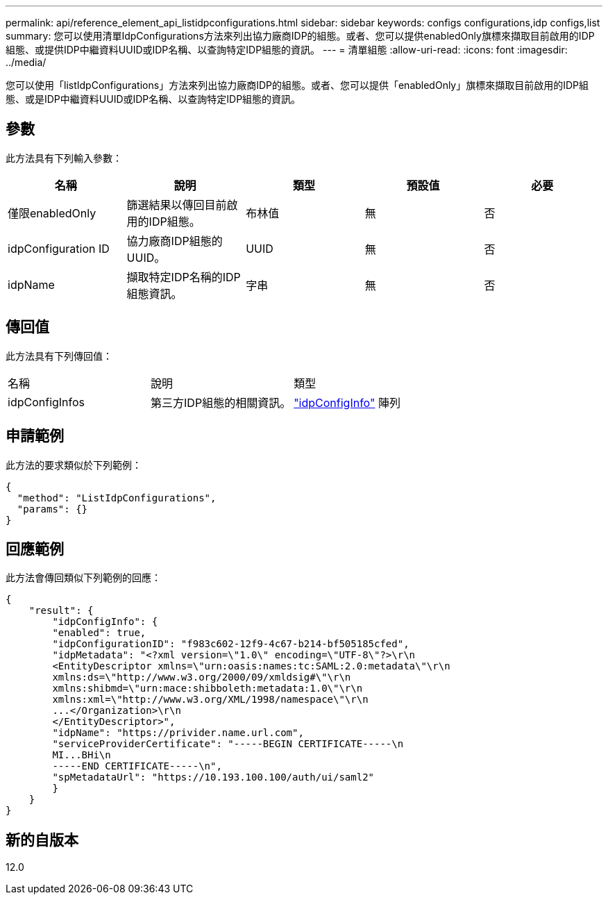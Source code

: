 ---
permalink: api/reference_element_api_listidpconfigurations.html 
sidebar: sidebar 
keywords: configs configurations,idp configs,list 
summary: 您可以使用清單IdpConfigurations方法來列出協力廠商IDP的組態。或者、您可以提供enabledOnly旗標來擷取目前啟用的IDP組態、或提供IDP中繼資料UUID或IDP名稱、以查詢特定IDP組態的資訊。 
---
= 清單組態
:allow-uri-read: 
:icons: font
:imagesdir: ../media/


[role="lead"]
您可以使用「listIdpConfigurations」方法來列出協力廠商IDP的組態。或者、您可以提供「enabledOnly」旗標來擷取目前啟用的IDP組態、或是IDP中繼資料UUID或IDP名稱、以查詢特定IDP組態的資訊。



== 參數

此方法具有下列輸入參數：

|===
| 名稱 | 說明 | 類型 | 預設值 | 必要 


 a| 
僅限enabledOnly
 a| 
篩選結果以傳回目前啟用的IDP組態。
 a| 
布林值
 a| 
無
 a| 
否



 a| 
idpConfiguration ID
 a| 
協力廠商IDP組態的UUID。
 a| 
UUID
 a| 
無
 a| 
否



 a| 
idpName
 a| 
擷取特定IDP名稱的IDP組態資訊。
 a| 
字串
 a| 
無
 a| 
否

|===


== 傳回值

此方法具有下列傳回值：

|===


| 名稱 | 說明 | 類型 


 a| 
idpConfigInfos
 a| 
第三方IDP組態的相關資訊。
 a| 
link:reference_element_api_idpconfiginfo.html["idpConfigInfo"] 陣列

|===


== 申請範例

此方法的要求類似於下列範例：

[listing]
----
{
  "method": "ListIdpConfigurations",
  "params": {}
}
----


== 回應範例

此方法會傳回類似下列範例的回應：

[listing]
----
{
    "result": {
        "idpConfigInfo": {
        "enabled": true,
        "idpConfigurationID": "f983c602-12f9-4c67-b214-bf505185cfed",
        "idpMetadata": "<?xml version=\"1.0\" encoding=\"UTF-8\"?>\r\n
        <EntityDescriptor xmlns=\"urn:oasis:names:tc:SAML:2.0:metadata\"\r\n
        xmlns:ds=\"http://www.w3.org/2000/09/xmldsig#\"\r\n
        xmlns:shibmd=\"urn:mace:shibboleth:metadata:1.0\"\r\n
        xmlns:xml=\"http://www.w3.org/XML/1998/namespace\"\r\n
        ...</Organization>\r\n
        </EntityDescriptor>",
        "idpName": "https://privider.name.url.com",
        "serviceProviderCertificate": "-----BEGIN CERTIFICATE-----\n
        MI...BHi\n
        -----END CERTIFICATE-----\n",
        "spMetadataUrl": "https://10.193.100.100/auth/ui/saml2"
        }
    }
}
----


== 新的自版本

12.0
